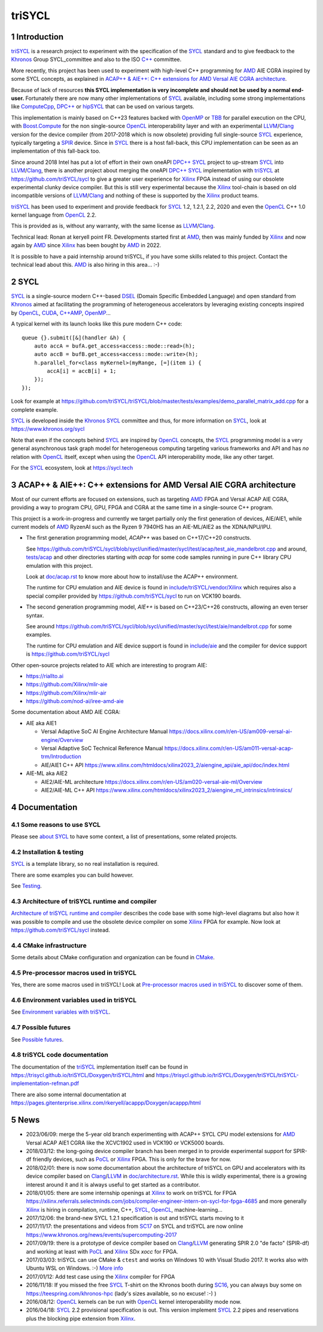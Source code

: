 triSYCL
+++++++

..
  Not supported by GitHub :-(
  include:: doc/common-includes.rst

.. section-numbering::

.. highlight:: C++

..
  Add a badge with the build status of the CI
  Cf https://docs.github.com/en/actions/managing-workflow-runs/adding-a-workflow-status-badge
.. image:: https://github.com/triSYCL/triSYCL/actions/workflows/cmake.yml/badge.svg
    :target: https://github.com/triSYCL/triSYCL/actions

Introduction
------------

triSYCL_ is a research project to experiment with the specification of
the SYCL_ standard and to give feedback to the Khronos_ Group
SYCL_committee and also to the ISO `C++`_ committee.

More recently, this project has been used to experiment with high-level C++
programming for AMD_ AIE CGRA inspired by some SYCL concepts, as explained in
`ACAP++ & AIE++: C++ extensions for AMD Versal AIE CGRA architecture`_.

Because of lack of resources **this SYCL implementation is very
incomplete and should not be used by a normal end-user.** Fortunately
there are now many other implementations of SYCL_ available, including
some strong implementations like ComputeCpp_, `DPC++`_ or hipSYCL_
that can be used on various targets.

This implementation is mainly based on C++23 features backed with
OpenMP_ or TBB_ for parallel execution on the CPU, with
`Boost.Compute`_ for the non single-source OpenCL_ interoperability
layer and with an experimental LLVM_/Clang_ version for the device
compiler (from 2017-2018 which is now obsolete) providing full
single-source SYCL_ experience, typically targeting a SPIR_
device. Since in SYCL_ there is a host fall-back, this CPU
implementation can be seen as an implementation of this fall-back too.

Since around 2018 Intel has put a lot of effort in their own oneAPI
`DPC++`_ SYCL_ project to up-stream SYCL_ into LLVM_/Clang_, there is
another project about merging the oneAPI `DPC++`_ SYCL_ implementation
with triSYCL_ at https://github.com/triSYCL/sycl to give a greater
user experience for Xilinx_ FPGA instead of using our obsolete
experimental clunky device compiler. But this is still very
experimental because the Xilinx_ tool-chain is based on old
incompatible versions of LLVM_/Clang_ and nothing of these is
supported by the Xilinx_ product teams.

triSYCL_ has been used to experiment and provide feedback for SYCL_
1.2, 1.2.1, 2.2, 2020 and even the OpenCL_ C++ 1.0 kernel language
from OpenCL_ 2.2.

This is provided as is, without any warranty, with the same license as
LLVM_/Clang_.

Technical lead: Ronan at keryell point FR. Developments started first
at AMD_, then was mainly funded by Xilinx_ and now again by AMD_ since
Xilinx_ has been bought by AMD_ in 2022.

It is possible to have a paid internship around triSYCL, if you have
some skills related to this project. Contact the technical lead about
this. AMD_ is also hiring in this area... :-)


SYCL
----

SYCL_ is a single-source modern C++-based DSEL_ (Domain Specific
Embedded Language) and open standard from Khronos_ aimed at
facilitating the programming of heterogeneous accelerators by
leveraging existing concepts inspired by OpenCL_, CUDA_, `C++AMP`_, OpenMP_...

A typical kernel with its launch looks like this pure modern C++ code::

  queue {}.submit([&](handler &h) {
      auto accA = bufA.get_access<access::mode::read>(h);
      auto accB = bufB.get_access<access::mode::write>(h);
      h.parallel_for<class myKernel>(myRange, [=](item i) {
          accA[i] = accB[i] + 1;
      });
  });

Look for example at
https://github.com/triSYCL/triSYCL/blob/master/tests/examples/demo_parallel_matrix_add.cpp
for a complete example.

SYCL_ is developed inside the Khronos_ SYCL_ committee and thus, for
more information on SYCL_, look at https://www.khronos.org/sycl

Note that even if the concepts behind SYCL_ are inspired by OpenCL_
concepts, the SYCL_ programming model is a very general asynchronous
task graph model for heterogeneous computing targeting various
frameworks and API and has *no* relation with OpenCL_ itself, except
when using the OpenCL_ API interoperability mode, like any other
target.

For the SYCL_ ecosystem, look at https://sycl.tech


ACAP++ & AIE++: C++ extensions for AMD Versal AIE CGRA architecture
-------------------------------------------------------------------

Most of our current efforts are focused on extensions, such as targeting AMD_
FPGA and Versal ACAP AIE CGRA, providing a way to program CPU, GPU, FPGA and
CGRA at the same time in a single-source C++ program.

This project is a work-in-progress and currently we target partially only the
first generation of devices, AIE/AIE1, while current models of AMD_ RyzenAI such
as the Ryzen 9 7940HS has an AIE-ML/AIE2 as the XDNA/NPU/IPU.

- The first generation programming model, `ACAP++` was based on C++17/C++20
  constructs.

  See
  https://github.com/triSYCL/sycl/blob/sycl/unified/master/sycl/test/acap/test_aie_mandelbrot.cpp
  and around, `<tests/acap>`_ and other directories starting with `acap` for
  some code samples running in pure C++ library CPU emulation with this project.

  Look at `<doc/acap.rst>`_ to know more about how to install/use the ACAP++
  environment.

  The runtime for CPU emulation and AIE device is found in
  `<include/triSYCL/vendor/Xilinx>`_ which requires also a special compiler
  provided by https://github.com/triSYCL/sycl to run on VCK190 boards.

- The second generation programming model, `AIE++` is based on C++23/C++26
  constructs, allowing an even terser syntax.

  See around
  `<https://github.com/triSYCL/sycl/blob/sycl/unified/master/sycl/test/aie/mandelbrot.cpp>`_
  for some examples.

  The runtime for CPU emulation and AIE device support is found in
  `<include/aie>`_ and the compiler for device support is
  https://github.com/triSYCL/sycl

Other open-source projects related to AIE which are interesting to program AIE:

- https://riallto.ai

- https://github.com/Xilinx/mlir-aie

- https://github.com/Xilinx/mlir-air

- https://github.com/nod-ai/iree-amd-aie

Some documentation about AMD AIE CGRA:

- AIE aka AIE1

  - Versal Adaptive SoC AI Engine Architecture Manual
    https://docs.xilinx.com/r/en-US/am009-versal-ai-engine/Overview

  - Versal Adaptive SoC Technical Reference Manual
    https://docs.xilinx.com/r/en-US/am011-versal-acap-trm/Introduction

  - AIE/AIE1 C++ API
    https://www.xilinx.com/htmldocs/xilinx2023_2/aiengine_api/aie_api/doc/index.html

- AIE-ML aka AIE2

  - AIE2/AIE-ML architecture
    https://docs.xilinx.com/r/en-US/am020-versal-aie-ml/Overview

  - AIE2/AIE-ML C++ API
    https://www.xilinx.com/htmldocs/xilinx2023_2/aiengine_ml_intrinsics/intrinsics/


Documentation
-------------

Some reasons to use SYCL
~~~~~~~~~~~~~~~~~~~~~~~~

Please see `about SYCL <doc/about-sycl.rst>`_ to have some context, a
list of presentations, some related projects.


Installation & testing
~~~~~~~~~~~~~~~~~~~~~~

SYCL_ is a template library, so no real installation is required.

There are some examples you can build however.

See `Testing <doc/testing.rst>`_.


Architecture of triSYCL runtime and compiler
~~~~~~~~~~~~~~~~~~~~~~~~~~~~~~~~~~~~~~~~~~~~

`Architecture of triSYCL runtime and compiler <doc/architecture.rst>`_
describes the code base with some high-level diagrams but also how it
was possible to compile and use the obsolete device compiler on some Xilinx_
FPGA for example. Now look at https://github.com/triSYCL/sycl instead.


CMake infrastructure
~~~~~~~~~~~~~~~~~~~~

Some details about CMake configuration and organization can be found
in `CMake <doc/cmake.rst>`_.


Pre-processor macros used in triSYCL
~~~~~~~~~~~~~~~~~~~~~~~~~~~~~~~~~~~~

Yes, there are some macros used in triSYCL! Look at `Pre-processor
macros used in triSYCL <doc/macros.rst>`_ to discover some of them.


Environment variables used in triSYCL
~~~~~~~~~~~~~~~~~~~~~~~~~~~~~~~~~~~~~

See `Environment variables with triSYCL <doc/environment.rst>`_.


Possible futures
~~~~~~~~~~~~~~~~

See `Possible futures <doc/possible-futures.rst>`_.


triSYCL code documentation
~~~~~~~~~~~~~~~~~~~~~~~~~~

The documentation of the triSYCL_ implementation itself can be found
in https://trisycl.github.io/triSYCL/Doxygen/triSYCL/html and
https://trisycl.github.io/triSYCL/Doxygen/triSYCL/triSYCL-implementation-refman.pdf

There are also some internal documentation at
https://pages.gitenterprise.xilinx.com/rkeryell/acappp/Doxygen/acappp/html


News
----

- 2023/06/09: merge the 5-year old branch experimenting with ACAP++
  SYCL CPU model extensions for AMD_ Versal ACAP AIE1 CGRA like the
  XCVC1902 used in VCK190 or VCK5000 boards.

- 2018/03/12: the long-going device compiler branch has been merged in
  to provide experimental support for SPIR-df friendly devices, such
  as PoCL_ or Xilinx_ FPGA. This is only for the brave for now.

- 2018/02/01: there is now some documentation about the architecture of
  triSYCL on GPU and accelerators with its device compiler based on
  Clang_/LLVM_ in `<doc/architecture.rst>`_. While this is wildly
  experimental, there is a growing interest around it and it is
  always useful to get started as a contributor.

- 2018/01/05: there are some internship openings at Xilinx_ to work on
  triSYCL for FPGA
  https://xilinx.referrals.selectminds.com/jobs/compiler-engineer-intern-on-sycl-for-fpga-4685
  and more generally Xilinx_ is hiring in compilation, runtime, C++,
  SYCL_, OpenCL_, machine-learning...

- 2017/12/06: the brand-new SYCL 1.2.1 specification is out and
  triSYCL starts moving to it

- 2017/11/17: the presentations and videos from `SC17
  <https://sc17.supercomputing.org>`_ on SYCL and triSYCL are now
  online https://www.khronos.org/news/events/supercomputing-2017

- 2017/09/19: there is a prototype of device compiler based on
  Clang_/LLVM_ generating SPIR 2.0 "de facto" (SPIR-df) and working at least
  with PoCL_ and Xilinx_ SDx `xocc` for FPGA.

- 2017/03/03: triSYCL can use CMake & ``ctest`` and works on Windows 10 with
  Visual Studio 2017. It works also with Ubuntu WSL on Windows. :-)
  `More info <doc/cmake.rst>`_

- 2017/01/12: Add test case using the Xilinx_ compiler for FPGA

- 2016/11/18: If you missed the free SYCL_ T-shirt on the Khronos booth
  during SC16_, you can always buy some on
  https://teespring.com/khronos-hpc (lady's sizes available, so no
  excuse! :-) )

- 2016/08/12: OpenCL_ kernels can be run with OpenCL_ kernel
  interoperability mode now.

- 2016/04/18: SYCL_ 2.2 provisional specification is out. This version
  implement SYCL_ 2.2 pipes and reservations plus the blocking pipe
  extension from Xilinx_.


..
  Actually include:: doc/common-includes.rst does not work in GitHub
  :-( https://github.com/github/markup/issues/172

  So manual inline of the following everywhere... :-(

.. Some useful link definitions:

.. _AMD: https://www.amd.com

.. _Bolt: https://github.com/HSA-Libraries/Bolt

.. _Boost.Compute: https://github.com/boostorg/compute

.. _C++: https://www.open-std.org/jtc1/sc22/wg21/

.. _committee: https://isocpp.org/std/the-committee

.. _C++AMP: https://msdn.microsoft.com/en-us/library/hh265137.aspx

.. _Clang: https://clang.llvm.org/

.. _CLHPP: https://github.com/KhronosGroup/OpenCL-CLHPP

.. _Codeplay: https://www.codeplay.com

.. _ComputeCpp: https://www.codeplay.com/products/computesuite/computecpp

.. _CUDA: https://developer.nvidia.com/cuda-zone

.. _DirectX: https://en.wikipedia.org/wiki/DirectX

.. _DPC++: https://github.com/intel/llvm/tree/sycl

.. _DSEL: https://en.wikipedia.org/wiki/Domain-specific_language

.. _Eigen: https://eigen.tuxfamily.org

.. _Fortran: https://en.wikipedia.org/wiki/Fortran

.. _GCC: https://gcc.gnu.org/

.. _GOOPAX: https://www.goopax.com/

.. _HCC: https://github.com/RadeonOpenCompute/hcc

.. _HIP: https://github.com/ROCm-Developer-Tools/HIP

.. _hipSYCL: https://github.com/illuhad/hipSYCL

.. _HSA: https://www.hsafoundation.com/

.. _Khronos: https://www.khronos.org/

.. _LLVM: https://llvm.org/

.. _Metal: https://developer.apple.com/library/ios/documentation/Metal/Reference/MetalShadingLanguageGuide

.. _MPI: https://en.wikipedia.org/wiki/Message_Passing_Interface

.. _OpenACC: https://www.openacc-standard.org/

.. _OpenAMP: https://www.multicore-association.org/workgroup/oamp.php

.. _OpenCL: https://www.khronos.org/opencl/

.. _OpenGL: https://www.khronos.org/opengl/

.. _OpenHMPP: https://en.wikipedia.org/wiki/OpenHMPP

.. _OpenMP: https://openmp.org/

.. _PACXX: https://pacxx.github.io/page/

.. _PoCL: https://portablecl.org/

.. _SYCL Parallel STL: https://github.com/KhronosGroup/SyclParallelSTL

.. _RenderScript: https://en.wikipedia.org/wiki/Renderscript

.. _SC16: https://sc16.supercomputing.org

.. _SG14: https://groups.google.com/a/isocpp.org/forum/?fromgroups=#!forum/sg14

.. _SPIR: https://www.khronos.org/spir

.. _SPIR-V: https://www.khronos.org/spir

.. _SYCL: https://www.khronos.org/sycl

.. _TensorFlow: https://www.tensorflow.org

.. _TBB: https://www.threadingbuildingblocks.org/

.. _Thrust: https://thrust.github.io/

.. _triSYCL: https://github.com/triSYCL/triSYCL

.. _VexCL: https://ddemidov.github.io/vexcl/

.. _ViennaCL: https://viennacl.sourceforge.net/

.. _Vulkan: https://www.khronos.org/vulkan/

.. _Xilinx: https://www.xilinx.com

..
    # Some Emacs stuff:
    ### Local Variables:
    ### mode: rst
    ### minor-mode: flyspell
    ### ispell-local-dictionary: "american"
    ### End:
